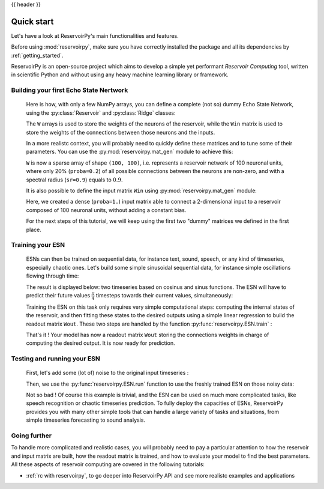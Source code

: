 .. _quick:

{{ header }}

===========
Quick start
===========

Let's have a look at ReservoirPy's main functionalities and features.

Before using :mod:`reservoirpy`, make sure you have correctly installed
the package and all its dependencies by :ref:`getting_started`.

ReservoirPy is an open-source project which aims to develop a simple yet performant
*Reservoir Computing* tool, written in scientific Python and without using any
heavy machine learning library or framework.


Building your first Echo State Nertwork
=======================================

    Here is how, with only a few NumPy arrays, you can define a complete (not so) dummy Echo State Network,
    using the :py:class:`Reservoir` and :py:class:`Ridge` classes:

    .. doctest::

        >>> import numpy as np
        >>> from reservoirpy import ESN
        >>> Win = np.array([[1, -1], [-1, 1], [1, -1]])
        >>> W = np.array([[0.0, 0.1, 0.1], [0.5, 0.0, 0.0], [0.0, 0.2, 0.3]])
        >>> esn = ESN(lr=0.1, W=W, Win=Win)
        >>> esn
        ESN(trained=False, feedback=False, N=3, lr=0.1, input_bias=True, input_dim=3)

    The ``W`` arrays is used to store the weights of the neurons of the reservoir, while the
    ``Win`` matrix is used to store the weights of the connections between those neurons and
    the inputs.

    In a more realistc context, you will probably need to quickly define these matrices and to
    tune some of their parameters. You can use the :py:mod:`reservoirpy.mat_gen` module to achieve this:

    .. doctest::

        >>> from reservoirpy.mat_gen import fast_spectral_initialization
        >>> W = fast_spectral_initialization(100, sr=0.9, proba=0.2)

    ``W`` is now a sparse array of shape ``(100, 100)``, i.e. represents a reservoir network of 100 neuronal
    units, where only 20% (``proba=0.2``) of all possible connections between the neurons are non-zero,
    and with a spectral radius (``sr=0.9``) equals to :math:`0.9`.

    It is also possible to define the input matrix ``Win`` using :py:mod:`reservoirpy.mat_gen` module:

    .. doctest::

        >>> from reservoirpy.mat_gen import generate_input_weights
        >>> Win = generate_input_weights(100, 2, input_bias=False, proba=1.0)

    Here, we created a dense (``proba=1.``) input matrix able to connect a 2-dimensional input to a
    reservoir composed of 100 neuronal units, without adding a constant bias.

    For the next steps of this tutorial, we will keep using the first two "dummy" matrices we
    defined in the first place.

Training your ESN
=================

    ESNs can then be trained on sequential data, for instance text, sound, speech, or any kind
    of timeseries, especially chaotic ones. Let's build some simple sinusoidal sequential data,
    for instance simple oscillations flowing through time:

    .. doctest::

        >>> from math import sin, cos
        >>> # some dummy sequential data
        >>> Xn0 = np.array([[sin(x), cos(x)] for x in np.linspace(0, 4 * np.pi, 500)])
        >>> Xn1 = np.array(
        ...     [[sin(x), cos(x)] for x in np.linspace(np.pi / 4, 4 * np.pi + np.pi / 4, 500)]
        ... )

    The result is displayed below: two timeseries based on cosinus and sinus functions.
    The ESN will have to predict their future values :math:`\frac{\pi}{4}` timesteps towards
    their current values, simultaneously:

    .. image:: _static/img/getting_started_sinus.svg

    Training the ESN on this task only requires very simple
    computational steps: computing the internal states of the reservoir, and then fitting these
    states to the desired outputs using a simple linear regression to build the readout matrix
    ``Wout``. These two steps are handled by the function :py:func:`reservoirpy.ESN.train` :

    .. doctest::

        >>> # learn to predict X(n+1) (Xn1) given X(n) (Xn0)
        >>> states = esn.train([Xn0], [Xn1])

    That's it ! Your model has now a readout matrix ``Wout`` storing the connections weights in charge of
    computing the desired output. It is now ready for prediction.

Testing and running your ESN
============================

    First, let's add some (lot of) noise to the original input timeseries :

    .. doctest::

        >>> Xtest0 = Xn0 + np.random.normal(0, 0.5, size=Xn0.shape)

    Then, we use the :py:func:`reservoirpy.ESN.run` function to use the freshly
    trained ESN on those noisy data:

    .. doctest::

        >>> outputs, states = esn.run([Xtest0])

    .. image:: _static/img/getting_started_sinus_result.svg

    Not so bad ! Of course this example is trivial, and the ESN can be used on much more
    complicated tasks, like speech recognition or chaotic timeseries prediction. To fully
    deploy the capacities of ESNs, ReservoirPy provides you with many other simple tools
    that can handle a large variety of tasks and situations, from simple timeseries forecasting
    to sound analysis.

Going further
=============

To handle more complicated and realistic cases, you will probably need to pay a particular attention to
how the reservoir and input matrix are built, how the readout matrix is trained, and how to evaluate
your model to find the best parameters. All these aspects of reservoir computing are covered in the following tutorials:

- :ref:`rc with reservoirpy`, to go deeper into ReservoirPy API and see more realistc examples and applications
